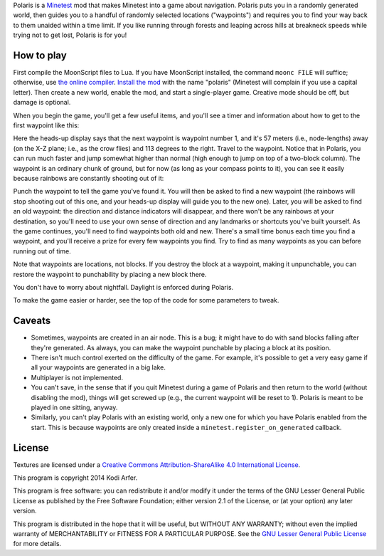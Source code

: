 Polaris is a Minetest_ mod that makes Minetest into a game about navigation. Polaris puts you in a randomly generated world, then guides you to a handful of randomly selected locations ("waypoints") and requires you to find your way back to them unaided within a time limit. If you like running through forests and leaping across hills at breakneck speeds while trying not to get lost, Polaris is for you!

How to play
============================================================

First compile the MoonScript files to Lua. If you have MoonScript installed, the command ``moonc FILE`` will suffice; otherwise, use `the online compiler`__. `Install the mod`_ with the name "polaris" (Minetest will complain if you use a capital letter). Then create a new world, enable the mod, and start a single-player game. Creative mode should be off, but damage is optional.

..
__ http://moonscript.org/compiler/

When you begin the game, you'll get a few useful items, and you'll see a timer and information about how to get to the first waypoint like this:

.. image:: http://i.imgur.com/JOfAF60.png

Here the heads-up display says that the next waypoint is waypoint number 1, and it's 57 meters (i.e., node-lengths) away (on the X-Z plane; i.e., as the crow flies) and 113 degrees to the right. Travel to the waypoint. Notice that in Polaris, you can run much faster and jump somewhat higher than normal (high enough to jump on top of a two-block column). The waypoint is an ordinary chunk of ground, but for now (as long as your compass points to it), you can see it easily because rainbows are constantly shooting out of it:

.. image:: http://i.imgur.com/NUFlm4N.png

Punch the waypoint to tell the game you've found it. You will then be asked to find a new waypoint (the rainbows will stop shooting out of this one, and your heads-up display will guide you to the new one). Later, you will be asked to find an old waypoint: the direction and distance indicators will disappear, and there won't be any rainbows at your destination, so you'll need to use your own sense of direction and any landmarks or shortcuts you've built yourself. As the game continues, you'll need to find waypoints both old and new. There's a small time bonus each time you find a waypoint, and you'll receive a prize for every few waypoints you find. Try to find as many waypoints as you can before running out of time.

Note that waypoints are locations, not blocks. If you destroy the block at a waypoint, making it unpunchable, you can restore the waypoint to punchability by placing a new block there.

You don't have to worry about nightfall. Daylight is enforced during Polaris.

To make the game easier or harder, see the top of the code for some parameters to tweak.

Caveats
============================================================

- Sometimes, waypoints are created in an air node. This is a bug; it might have to do with sand blocks falling after they're generated. As always, you can make the waypoint punchable by placing a block at its position.

- There isn't much control exerted on the difficulty of the game. For example, it's possible to get a very easy game if all your waypoints are generated in a big lake.

- Multiplayer is not implemented.

- You can't save, in the sense that if you quit Minetest during a game of Polaris and then return to the world (without disabling the mod), things will get screwed up (e.g., the current waypoint will be reset to 1). Polaris is meant to be played in one sitting, anyway.

- Similarly, you can't play Polaris with an existing world, only a new one for which you have Polaris enabled from the start. This is because waypoints are only created inside a ``minetest.register_on_generated`` callback.

License
============================================================

Textures are licensed under a `Creative Commons Attribution-ShareAlike 4.0 International License`_.

This program is copyright 2014 Kodi Arfer.

This program is free software: you can redistribute it and/or modify it under the terms of the GNU Lesser General Public License as published by the Free Software Foundation; either version 2.1 of the License, or (at your option) any later version.

This program is distributed in the hope that it will be useful, but WITHOUT ANY WARRANTY; without even the implied warranty of MERCHANTABILITY or FITNESS FOR A PARTICULAR PURPOSE. See the `GNU Lesser General Public License`_ for more details.

.. _Minetest: http://minetest.net
.. _`Install the mod`: http://wiki.minetest.net/Installing_Mods
.. _`Creative Commons Attribution-ShareAlike 4.0 International License`: http://creativecommons.org/licenses/by-sa/4.0/
.. _`GNU Lesser General Public License`: http://www.gnu.org/licenses/
